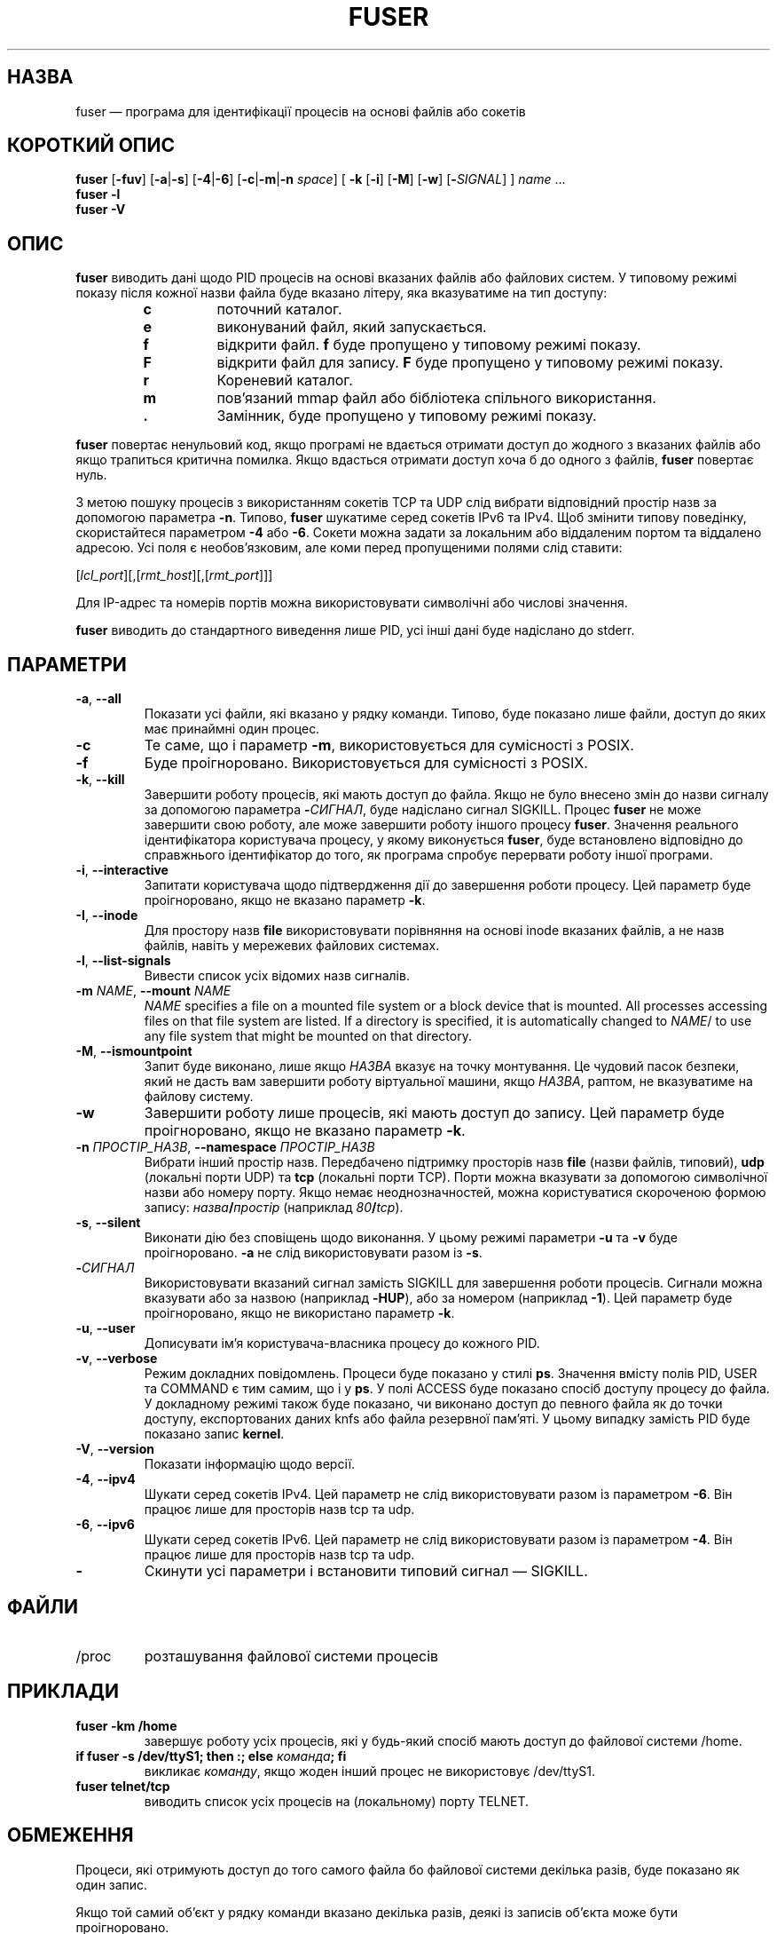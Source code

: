 .\"
.\" Copyright 1993-2005 Werner Almesberger
.\"           2005-2020 Craig Small
.\" This program is free software; you can redistribute it and/or modify
.\" it under the terms of the GNU General Public License as published by
.\" the Free Software Foundation; either version 2 of the License, or
.\" (at your option) any later version.
.\"
.\"*******************************************************************
.\"
.\" This file was generated with po4a. Translate the source file.
.\"
.\"*******************************************************************
.TH FUSER 1 "9 вересня 2020 року" psmisc "Команди користувача"
.SH НАЗВА
fuser — програма для ідентифікації процесів на основі файлів або сокетів
.SH "КОРОТКИЙ ОПИС"
.ad l
\fBfuser\fP [\fB\-fuv\fP] [\fB\-a\fP|\fB\-s\fP] [\fB\-4\fP|\fB\-6\fP] [\fB\-c\fP|\fB\-m\fP|\fB\-n\fP \fIspace\fP]
[\fB\ \-k\fP [\fB\-i\fP] [\fB\-M\fP] [\fB\-w\fP] [\fB\-\fP\fISIGNAL\fP] ] \fIname\fP ...
.br
\fBfuser \-l\fP
.br
\fBfuser \-V\fP
.ad b
.SH ОПИС
\fBfuser\fP виводить дані щодо PID процесів на основі вказаних файлів або
файлових систем. У типовому режимі показу після кожної назви файла буде
вказано літеру, яка вказуватиме на тип доступу:
.PP
.RS
.PD 0
.TP 
\fBc\fP
поточний каталог.
.TP 
\fBe\fP
виконуваний файл, який запускається.
.TP 
\fBf\fP
відкрити файл. \fBf\fP буде пропущено у типовому режимі показу.
.TP 
\fBF\fP
відкрити файл для запису. \fBF\fP буде пропущено у типовому режимі показу.
.TP 
\fBr\fP
Кореневий каталог.
.TP 
\fBm\fP
пов'язаний mmap файл або бібліотека спільного використання.
.TP 
\&\fB.\fP
Замінник, буде пропущено у типовому режимі показу.
.PD
.RE
.LP
\fBfuser\fP повертає ненульовий код, якщо програмі не вдається отримати доступ
до жодного з вказаних файлів або якщо трапиться критична помилка. Якщо
вдасться отримати доступ хоча б до одного з файлів, \fBfuser\fP повертає нуль.
.PP
З метою пошуку процесів з використанням сокетів TCP та UDP слід вибрати
відповідний простір назв за допомогою параметра \fB\-n\fP. Типово, \fBfuser\fP
шукатиме серед сокетів IPv6 та IPv4. Щоб змінити типову поведінку,
скористайтеся параметром \fB\-4\fP або \fB\-6\fP. Сокети можна задати за локальним
або віддаленим портом та віддалено адресою. Усі поля є необов'язковим, але
коми перед пропущеними полями слід ставити:
.PP
[\fIlcl_port\fP][,[\fIrmt_host\fP][,[\fIrmt_port\fP]]]
.PP
Для IP\-адрес та номерів портів можна використовувати символічні або числові
значення.
.PP
\fBfuser\fP виводить до стандартного виведення лише PID, усі інші дані буде
надіслано до stderr.
.SH ПАРАМЕТРИ
.TP 
\fB\-a\fP, \fB\-\-all\fP
Показати усі файли, які вказано у рядку команди. Типово, буде показано лише
файли, доступ до яких має принаймні один процес.
.TP 
\fB\-c\fP
Те саме, що і параметр \fB\-m\fP, використовується для сумісності з POSIX.
.TP 
\fB\-f\fP
Буде проігноровано. Використовується для сумісності з POSIX.
.TP 
\fB\-k\fP, \fB\-\-kill\fP
Завершити роботу процесів, які мають доступ до файла. Якщо не було внесено
змін до назви сигналу за допомогою параметра \fB\-\fP\fIСИГНАЛ\/\fP, буде надіслано
сигнал SIGKILL. Процес \fBfuser\fP не може завершити свою роботу, але може
завершити роботу іншого процесу \fBfuser\fP. Значення реального ідентифікатора
користувача процесу, у якому виконується \fBfuser\fP, буде встановлено
відповідно до справжнього ідентифікатор до того, як програма спробує
перервати роботу іншої програми.
.TP 
\fB\-i\fP, \fB\-\-interactive\fP
Запитати користувача щодо підтвердження дії до завершення роботи
процесу. Цей параметр буде проігноровано, якщо не вказано параметр \fB\-k\fP.
.TP 
\fB\-I\fP, \fB\-\-inode\fP
Для простору назв \fBfile\fP використовувати порівняння на основі inode
вказаних файлів, а не назв файлів, навіть у мережевих файлових системах.
.TP 
\fB\-l\fP, \fB\-\-list\-signals\fP
Вивести список усіх відомих назв сигналів.
.TP 
\fB\-m\fP\fI NAME\fP, \fB\-\-mount \fP\fINAME\fP
\fINAME\fP specifies a file on a mounted file system or a block device that is
mounted.  All processes accessing files on that file system are listed.  If
a directory is specified, it is automatically changed to \fINAME\fP/ to use any
file system that might be mounted on that directory.
.TP 
\fB\-M\fP, \fB\-\-ismountpoint\fP
Запит буде виконано, лише якщо \fIНАЗВА\fP вказує на точку монтування. Це
чудовий пасок безпеки, який не дасть вам завершити роботу віртуальної
машини, якщо \fIНАЗВА\fP, раптом, не вказуватиме на файлову систему.
.TP 
\fB\-w\fP
Завершити роботу лише процесів, які мають доступ до запису. Цей параметр
буде проігноровано, якщо не вказано параметр \fB\-k\fP.
.TP 
\fB\-n\fP \fIПРОСТІР_НАЗВ\fP, \fB\-\-namespace\fP \fIПРОСТІР_НАЗВ\fP
Вибрати інший простір назв. Передбачено підтримку просторів назв \fBfile\fP
(назви файлів, типовий), \fBudp\fP (локальні порти UDP) та \fBtcp\fP (локальні
порти TCP). Порти можна вказувати за допомогою символічної назви або номеру
порту. Якщо немає неоднозначностей, можна користуватися скороченою формою
запису: \fIназва\fP\fB/\fP\fIпростір\fP (наприклад \fI80\fP\fB/\fP\fItcp\fP).
.TP 
\fB\-s\fP, \fB\-\-silent\fP
Виконати дію без сповіщень щодо виконання. У цьому режимі параметри \fB\-u\fP та
\fB\-v\fP буде проігноровано. \fB\-a\fP не слід використовувати разом із \fB\-s\fP.
.TP 
\fB\-\fP\fIСИГНАЛ\fP
Використовувати вказаний сигнал замість SIGKILL для завершення роботи
процесів. Сигнали можна вказувати або за назвою (наприклад \fB\-HUP\fP), або за
номером (наприклад \fB\-1\fP). Цей параметр буде проігноровано, якщо не
використано параметр \fB\-k\fP.
.TP 
\fB\-u\fP, \fB\-\-user\fP
Дописувати ім'я користувача\-власника процесу до кожного PID.
.TP 
\fB\-v\fP, \fB\-\-verbose\fP
Режим докладних повідомлень. Процеси буде показано у стилі \fBps\fP. Значення
вмісту полів PID, USER та COMMAND є тим самим, що і у \fBps\fP. У полі ACCESS
буде показано спосіб доступу процесу до файла. У докладному режимі також
буде показано, чи виконано доступ до певного файла як до точки доступу,
експортованих даних knfs або файла резервної пам'яті. У цьому випадку
замість PID буде показано запис \fBkernel\fP.
.TP 
\fB\-V\fP, \fB\-\-version\fP
Показати інформацію щодо версії.
.TP 
\fB\-4\fP, \fB\-\-ipv4\fP
Шукати серед сокетів IPv4. Цей параметр не слід використовувати разом із
параметром \fB\-6\fP. Він працює лише для просторів назв tcp та udp.
.TP 
\fB\-6\fP, \fB\-\-ipv6\fP
Шукати серед сокетів IPv6. Цей параметр не слід використовувати разом із
параметром \fB\-4\fP. Він працює лише для просторів назв tcp та udp.
.IP \fB\-\fP
Скинути усі параметри і встановити типовий сигнал — SIGKILL.
.SH ФАЙЛИ
.TP 
/proc
розташування файлової системи процесів
.SH ПРИКЛАДИ
.TP 
\fBfuser \-km /home\fP
завершує роботу усіх процесів, які у будь\-який спосіб мають доступ до
файлової системи /home.
.TP 
\fBif fuser \-s /dev/ttyS1; then :; else \fP\fIкоманда\fP\fB; fi\fP
викликає \fIкоманду\fP, якщо жоден інший процес не використовує /dev/ttyS1.
.TP 
\fBfuser telnet/tcp\fP
виводить список усіх процесів на (локальному) порту TELNET.
.SH ОБМЕЖЕННЯ
Процеси, які отримують доступ до того самого файла бо файлової системи
декілька разів, буде показано як один запис.
.PP
Якщо той самий об'єкт у рядку команди вказано декілька разів, деякі із
записів об'єкта може бути проігноровано.
.PP
Якщо \fBfuser\fP запущено від імені звичайного користувача, програма зможе
отримати доступ лише до частини даних. Наслідком цього є те, що файли, які
відкрито процесами інших користувачів, можуть не потрапити до списку, а
виконувані файли може бути класифіковано як такі, що лише пов'язані із
файлом.
.PP
\fBfuser\fP не зможе включити до звіту дані жодного з тих процесів, доступ до
таблиці дескрипторів файлів яких обмежено правами доступу. Найчастіше
подібна проблема виникає, якщо виконується обробка сокетів TCP або UDP від
імені користувача, який не має прав доступу адміністратора (root). У таких
випадках \fBfuser\fP повідомить про те, що не має доступу до потрібних програмі
даних.
.PP
Встановлення для \fBfuser\fP SUID root може запобігти проблемам із доступом до
даних, але є небажаним із міркувань безпеки та конфіденційності.
.PP
Пошук для просторів назв \fBudp\fP та \fBtcp\fP, а також сокетів доменів UNIX не
можна виконувати, якщо ядро системи має версію, яка є старішою за 1.3.78.
.PP
Доступи ядра буде показано, лише якщо використано параметр \fB\-v\fP.
.PP
Параметр \fB\-k\fP працює лише для процесів. Якщо користувачем є kernel,
\fBfuser\fP виведе повідомлення\-пораду, але не виконуватиме ніяких дій щодо
завершення роботи процесу.
.SH ВАДИ
.PP
\fBfuser \-m /dev/sgX\fP покаже (або завершить роботу, якщо було вказано
параметр \fB\-k\fP) усі процеси, навіть якщо пристрій не налаштовано. Можуть
бути і інші пристрої, для яких така команда теж працюватиме.
.PP
Якщо буде вказано параметр монтування \fB\-m\fP, програма працюватиме із усіма
файлами на пристрої, які за назвою збігатимуться зі вказаним
файлом. Скористайтеся додатковим параметром \fB\-M\fP, якщо вам потрібні дані
лише для самої точки монтування.
.SH "ТАКОЖ ПЕРЕГЛЯНЬТЕ"
\fBkill\fP(1), \fBkillall\fP(1), \fBlsof\fP(8), \fBpkill\fP(1), \fBps\fP(1), \fBkill\fP(2).
